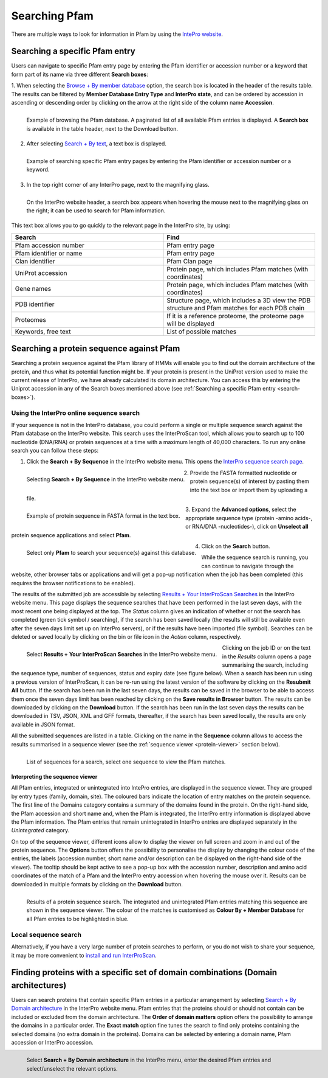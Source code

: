 **************
Searching Pfam
**************

There are multiple ways to look for information in Pfam by using the `IntePro website <https://www.ebi.ac.uk/interpro/>`_.

.. _search-boxes:


Searching a specific Pfam entry 
===============================

Users can navigate to specific Pfam entry page by entering the Pfam identifier or accession number or a keyword that form part of its name 
via three different **Search boxes**:

1. When selecting the `Browse + By member database <https://www.ebi.ac.uk/interpro/entry/pfam/#table>`_ option, 
the search box is located in the header of the results table.
The results can be filtered by **Member Database Entry Type** and **InterPro state**, and can be ordered by accession in ascending or descending order by clicking on the arrow at the right side of the column name **Accession**.

.. figure:: images/browsebymbdbpfam.png
  :alt: Selecting the 'Browse + By member database' option and Pfam.
  :width: 700
  :align: left

  Example of browsing the Pfam database. A paginated list of all available Pfam entries is displayed. 
  A **Search box** is available in the table header, next to the Download button.

2. After selecting `Search + By text <https://www.ebi.ac.uk/interpro/search/text/>`_, a text box is displayed.

.. figure:: images/searchbytextpf.png
  :alt: Selecting **Search + By text**
  :width: 700
  :align: left

  Example of searching specific Pfam entry pages by entering the Pfam identifier or accession number or a keyword.

3. In the top right corner of any InterPro page, next to the magnifying glass. 

.. figure:: images/searchboxIP.png
  :alt: Search box available on the top right corner of any InterPro page.
  :width: 700
  :align: left

  On the InterPro website header, a search box appears when hovering the mouse next to the magnifying glass on the right; 
  it can be used to search for Pfam information.

This text box allows you to go quickly to the relevant page in the InterPro site, by using:

.. list-table:: 
  :widths: 250 250
  :header-rows: 1

  * - Search
    - Find
  * - Pfam accession number
    - Pfam entry page
  * - Pfam identifier or name
    - Pfam entry page
  * - Clan identifier
    - Pfam Clan page
  * - UniProt accession
    - Protein page, which includes Pfam matches (with coordinates)
  * - Gene names
    - Protein page, which includes Pfam matches (with coordinates)
  * - PDB identifier
    - Structure page, which includes a 3D view the PDB structure and Pfam matches for each PDB chain
  * - Proteomes
    - If it is a reference proteome, the proteome page will be displayed
  * - Keywords, free text
    - List of possible matches

Searching a protein sequence against Pfam
=========================================

Searching a protein sequence against the Pfam library of HMMs will enable you to find out the domain architecture of the protein, 
and thus what its potential function might be. If your protein is present in the UniProt version used to make the current 
release of InterPro, we have already calculated its domain architecture. You can access this by entering the Uniprot 
accession in any of the Search boxes mentioned above (see :ref:`Searching a specific Pfam entry <search-boxes>`).

.. _search-by-sequence:

Using the InterPro online sequence search
-----------------------------------------

If your sequence is not in the InterPro database, you could perform a single or multiple sequence search against the Pfam database 
on the InterPro website. This search uses the InterProScan tool, which allows you to search up to 100 nucleotide (DNA/RNA) or 
protein sequences at a time with a maximum length of 40,000 characters. To run any online search you can follow these steps:

1. Click the **Search + By Sequence** in the InterPro website menu. This opens the `InterPro sequence search page <https://www.ebi.ac.uk/interpro/search/sequence/>`_. 

.. figure:: images/searchbyseq.png
  :alt: Selecting Search + By Sequence in the InterPro website menu
  :width: 700
  :align: left

  Selecting **Search + By Sequence** in the InterPro website menu.

2. Provide the FASTA formatted nucleotide or protein sequence(s) of interest by pasting them into the text box or import them by uploading a file.

.. figure:: images/fasta.png
  :alt: Selecting Search + By Sequence in the InterPro website menu
  :width: 700
  :align: left

  Example of protein sequence in FASTA format in the text box.

3. Expand the **Advanced options**, select the appropriate sequence type (protein -amino acids-, or RNA/DNA -nucleotides-), click on 
**Unselect all** protein sequence applications and select **Pfam**.

.. figure:: images/advanced_pf.png
  :alt: Selecting Pfam in the Advanced options drop-down
  :width: 700
  :align: left

  Select only **Pfam** to search your sequence(s) against this database.

4. Click on the **Search** button.

While the sequence search is running, you can continue to navigate through the website, other browser tabs or applications and will 
get a pop-up notification when the job has been completed (this requires the browser notifications to be enabled).

The results of the submitted job are accessible by selecting `Results + Your InterProScan Searches <https://www.ebi.ac.uk/interpro/result/InterProScan/#table>`_ 
in the InterPro website menu. This page displays the sequence searches that have been
performed in the last seven days, with the most recent one being displayed at the top. The *Status* 
column gives an indication of whether or not the search has completed (green tick symbol / searching), if the 
search has been saved locally (the results will still be available even after the seven days limit set up on 
InterPro servers), or if the results have been imported (file symbol). Searches can be deleted or saved locally 
by clicking on the bin or file icon in the *Action* column, respectively.

.. figure:: images/results_list_jobs.png
  :alt: Selecting Results + Your InterProScan Searches
  :width: 700
  :align: left

  Select **Results + Your InterProScan Searches** in the InterPro website menu. 

Clicking on the job ID or on the text in the *Results* column opens a page summarising the search, including the 
sequence type, number of sequences, status and expiry date (see figure below).
When a search has been run using a previous version of InterProScan, it can be re-run using the latest 
version of the software by clicking on the **Resubmit All** button. If the search has been run in the last seven 
days, the results can be saved in the browser to be able to access them once the seven days limit has been reached 
by clicking on the **Save results in Browser** button.
The results can be downloaded by clicking on the **Download** button. If the search has been run in the last seven days
the results can be downloaded in TSV, JSON, XML and GFF formats, thereafter, if the search has been saved locally, 
the results are only available in JSON format.

All the submitted sequences are listed in a table. Clicking on the name in the **Sequence** column allows to 
access the results summarised in a sequence viewer (see the :ref:`sequence viewer <protein-viewer>` section below).

.. figure:: images/results_list_seq.png
  :alt: InterProScan search results (Sequences) page
  :width: 700
  :align: left

  List of sequences for a search, select one sequence to view the Pfam matches.

.. _protein-viewer:

Interpreting the sequence viewer
^^^^^^^^^^^^^^^^^^^^^^^^^^^^^^^^

All Pfam entries, integrated or unintegrated into IntePro entries, are displayed in the sequence viewer. They are grouped by entry types (family, domain, site). 
The coloured bars indicate the location of entry matches on the protein sequence. 
The first line of the Domains category contains a summary of the domains found in the protein.
On the right-hand side, the Pfam accession 
and short name and, when the Pfam is integrated, the InterPro entry information is displayed above the Pfam information. The Pfam 
entries that remain unintegrated in InterPro entries are displayed separately in the *Unintegrated* category.

On top of the sequence viewer, different icons allow to display the viewer on full screen and zoom in and out of the protein sequence. 
The **Options** button offers the possibility to personalise the display by changing the colour code of the entries, the labels 
(accession number, short name and/or description can be displayed on the right-hand side of the viewer). The tooltip should be kept active 
to see a pop-up box with the accession number, description and amino acid coordinates of the match of a Pfam and the InterPro entry accession 
when hovering the mouse over it. Results can be downloaded in multiple formats by clicking 
on the **Download** button.

.. protein used: https://www.ebi.ac.uk/interpro/protein/reviewed/A0LEL7/

.. figure:: images/protein_viewer_results.png
  :alt: Results of the submitted sequence.
  :width: 700
  :align: left

  Results of a protein sequence search. The integrated and unintegrated Pfam entries matching this  sequence are shown in the 
  sequence viewer. The colour of the matches is customised as **Colour By + Member Database** for all Pfam entries to be 
  highlighted in blue.


Local sequence search
--------------------

Alternatively, if you have a very large number of protein searches to perform, or you do not wish to share your sequence, 
it may be more convenient to 
`install and run InterProScan <https://interproscan-docs.readthedocs.io/en/latest/Introduction.html#to-install-and-run-interproscan>`_.


Finding proteins with a specific set of domain combinations (**Domain architectures**)
======================================================================================

Users can search proteins that contain specific Pfam entries in a particular arrangement by selecting 
`Search + By Domain architecture <https://www.ebi.ac.uk/interpro/search/ida/>`_ 
in the InterPro website menu. Pfam entries that the proteins should or should not contain can be 
included or excluded from the domain architecture. 
The **Order of domain matters** option offers the possibility to arrange the domains in a particular order. The **Exact match** option fine tunes 
the search to find only proteins containing the selected domains (no extra domain in the proteins). Domains can be selected by entering a domain 
name, Pfam accession or InterPro accession.

.. figure:: images/domarch.png
  :alt: Selecting Search + By Domain architecture 
  :width: 700
  :align: left

  Select **Search + By Domain architecture** in the InterPro menu, enter the desired Pfam entries and select/unselect the relevant options.
